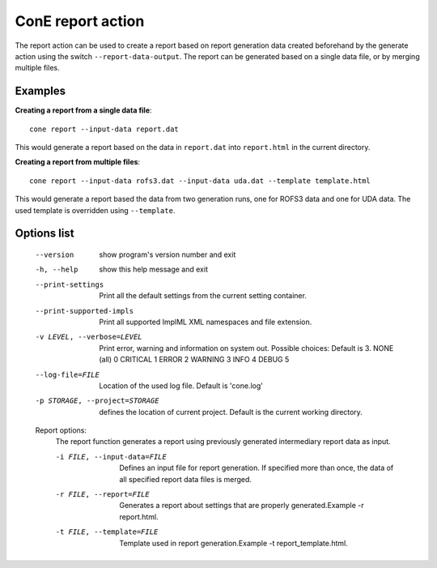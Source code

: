 ConE report action
==================

The report action can be used to create a report based on report generation
data created beforehand by the generate action using the switch ``--report-data-output``.
The report can be generated based on a single data file, or by merging multiple files.

Examples
--------

**Creating a report from a single data file**::

    cone report --input-data report.dat

This would generate a report based on the data in ``report.dat`` into ``report.html``
in the current directory.

**Creating a report from multiple files**::

    cone report --input-data rofs3.dat --input-data uda.dat --template template.html

This would generate a report based the data from two generation runs, one for ROFS3 data
and one for UDA data. The used template is overridden using ``--template``.

Options list
------------
  --version             show program's version number and exit
  -h, --help            show this help message and exit
  --print-settings      Print all the default settings from the current
                        setting container.
  --print-supported-impls
                        Print all supported ImplML XML namespaces and file
                        extension.
  -v LEVEL, --verbose=LEVEL
                        Print error, warning and information on system out.
                        Possible choices: Default is 3.
                        NONE (all)    0
                        CRITICAL      1
                        ERROR         2
                        WARNING       3
                        INFO          4
                        DEBUG         5
  --log-file=FILE       Location of the used log file. Default is 'cone.log'
  -p STORAGE, --project=STORAGE
                        defines the location of current project. Default is
                        the current working directory.

  Report options:
    The report function generates a report using previously generated
    intermediary report data as input.

    -i FILE, --input-data=FILE
                        Defines an input file for report generation. If
                        specified more than once, the data of all specified
                        report data files is merged.
    -r FILE, --report=FILE
                        Generates a report about settings that are properly
                        generated.Example -r report.html.
    -t FILE, --template=FILE
                        Template used in report generation.Example -t
                        report_template.html.
